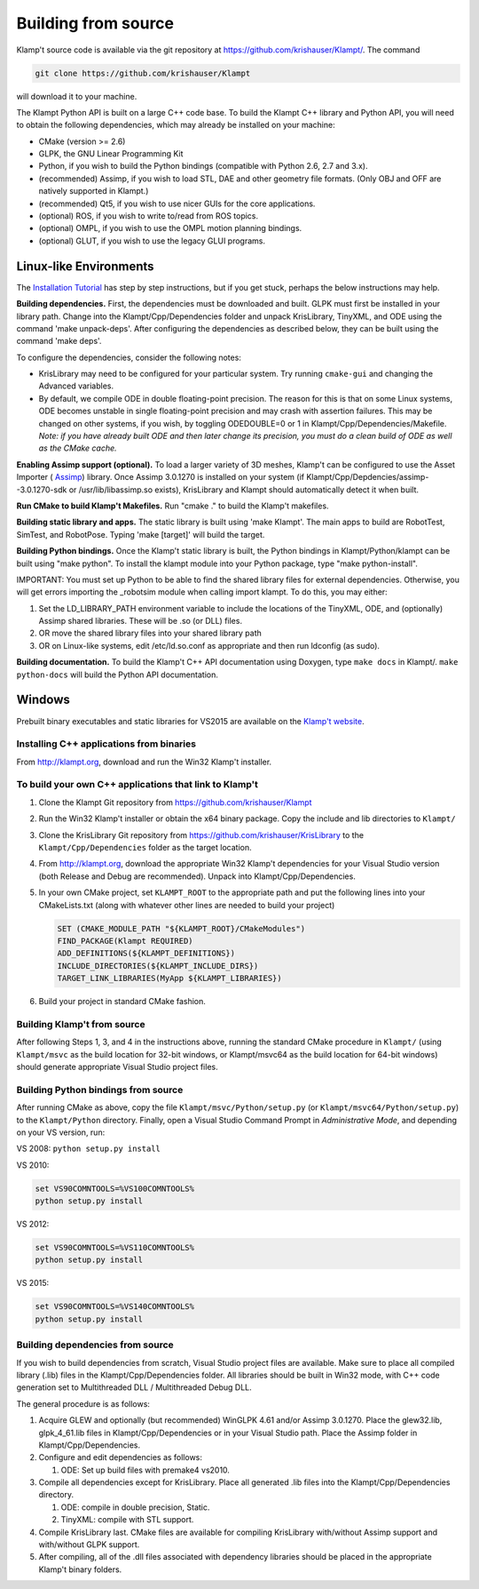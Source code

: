 Building from source
=====================

Klamp't source code is available via the git repository at
`https://github.com/krishauser/Klampt/ <https://github.com/krishauser/Klampt/>`__.
The command

.. code:: sh

    git clone https://github.com/krishauser/Klampt

will download it to your machine.

The Klampt Python API is built on a large C++ code base.  To build
the Klampt C++ library and Python API, you will need to obtain
the following dependencies, which may already be installed on your
machine:

-  CMake (version >= 2.6)
-  GLPK, the GNU Linear Programming Kit
-  Python, if you wish to build the Python bindings (compatible with
   Python 2.6, 2.7 and 3.x).
-  (recommended) Assimp, if you wish to load STL, DAE and other geometry
   file formats. (Only OBJ and OFF are natively supported in Klampt.)
-  (recommended) Qt5, if you wish to use nicer GUIs for the core
   applications.
-  (optional) ROS, if you wish to write to/read from ROS topics.
-  (optional) OMPL, if you wish to use the OMPL motion planning
   bindings.
-  (optional) GLUT, if you wish to use the legacy GLUI programs.

Linux-like Environments
-----------------------

The `Installation Tutorial <https://github.com/krishauser/Klampt/blob/master/Cpp/docs/Tutorials/Install-Linux.md>`_
has step by step instructions, but if you get stuck, perhaps the below
instructions may help.

**Building dependencies.** First, the dependencies must be downloaded
and built. GLPK must first be installed in your library path. Change
into the Klampt/Cpp/Dependencies folder and unpack KrisLibrary, TinyXML,
and ODE using the command 'make unpack-deps'. After configuring the
dependencies as described below, they can be built using the command
'make deps'.

To configure the dependencies, consider the following notes:

-  KrisLibrary may need to be configured for your particular system. Try
   running ``cmake-gui`` and changing the Advanced variables.
-  By default, we compile ODE in double floating-point precision. The
   reason for this is that on some Linux systems, ODE becomes unstable
   in single floating-point precision and may crash with assertion
   failures. This may be changed on other systems, if you wish, by
   toggling ODEDOUBLE=0 or 1 in Klampt/Cpp/Dependencies/Makefile. *Note:
   if you have already built ODE and then later change its precision,
   you must do a clean build of ODE as well as the CMake cache.*

**Enabling Assimp support (optional).** To load a larger variety of 3D
meshes, Klamp't can be configured to use the Asset Importer (
`Assimp <http://assimp.sourceforge.net/>`__) library. Once Assimp
3.0.1270 is installed on your system (if
Klampt/Cpp/Depdencies/assimp--3.0.1270-sdk or /usr/lib/libassimp.so
exists), KrisLibrary and Klampt should automatically detect it when
built.

**Run CMake to build Klamp't Makefiles.** Run "cmake ." to build the
Klamp't makefiles.

**Building static library and apps.** The static library is built using
'make Klampt'. The main apps to build are RobotTest, SimTest, and
RobotPose. Typing 'make [target]' will build the target.

**Building Python bindings.** Once the Klamp't static library is built,
the Python bindings in Klampt/Python/klampt can be built using "make
python". To install the klampt module into your Python package, type
"make python-install".

IMPORTANT: You must set up Python to be able to find the shared library
files for external dependencies. Otherwise, you will get errors
importing the \_robotsim module when calling import klampt. To do this,
you may either:

#. Set the LD\_LIBRARY\_PATH environment variable to include the
   locations of the TinyXML, ODE, and (optionally) Assimp shared
   libraries. These will be .so (or DLL) files.
#. OR move the shared library files into your shared library path
#. OR on Linux-like systems, edit /etc/ld.so.conf as appropriate and
   then run ldconfig (as sudo).

**Building documentation.** To build the Klamp't C++ API documentation
using Doxygen, type ``make docs`` in Klampt/. ``make python-docs`` will
build the Python API documentation.

Windows
-------

Prebuilt binary executables and static libraries for VS2015 are
available on the `Klamp't website <http://klampt.org>`__.

Installing C++ applications from binaries
~~~~~~~~~~~~~~~~~~~~~~~~~~~~~~~~~~~~~~~~~~~~~~

From `http://klampt.org <http://klampt.org/>`__, download and run the
Win32 Klamp't installer.

To build your own C++ applications that link to Klamp't
~~~~~~~~~~~~~~~~~~~~~~~~~~~~~~~~~~~~~~~~~~~~~~~~~~~~~~~

#. Clone the Klampt Git repository from
   https://github.com/krishauser/Klampt
#. Run the Win32 Klamp't installer or obtain the x64 binary package.
   Copy the include and lib directories to ``Klampt/``
#. Clone the KrisLibrary Git repository from
   https://github.com/krishauser/KrisLibrary to the
   ``Klampt/Cpp/Dependencies`` folder as the target location.
#. From `http://klampt.org <http://klampt.org/>`__, download the
   appropriate Win32 Klamp't dependencies for your Visual Studio version
   (both Release and Debug are recommended). Unpack into
   Klampt/Cpp/Dependencies.
#. In your own CMake project, set ``KLAMPT_ROOT`` to the appropriate
   path and put the following lines into your CMakeLists.txt (along with
   whatever other lines are needed to build your project)

   .. code:: cmake

       SET (CMAKE_MODULE_PATH "${KLAMPT_ROOT}/CMakeModules")
       FIND_PACKAGE(Klampt REQUIRED)
       ADD_DEFINITIONS(${KLAMPT_DEFINITIONS})
       INCLUDE_DIRECTORIES(${KLAMPT_INCLUDE_DIRS})
       TARGET_LINK_LIBRARIES(MyApp ${KLAMPT_LIBRARIES})

#. Build your project in standard CMake fashion.

Building Klamp't from source
~~~~~~~~~~~~~~~~~~~~~~~~~~~~

After following Steps 1, 3, and 4 in the instructions above, running the
standard CMake procedure in ``Klampt/`` (using ``Klampt/msvc`` as the
build location for 32-bit windows, or Klampt/msvc64 as the build
location for 64-bit windows) should generate appropriate Visual Studio
project files.

Building Python bindings from source
~~~~~~~~~~~~~~~~~~~~~~~~~~~~~~~~~~~~

After running CMake as above, copy the file
``Klampt/msvc/Python/setup.py`` (or ``Klampt/msvc64/Python/setup.py``)
to the ``Klampt/Python`` directory. Finally, open a Visual Studio
Command Prompt in *Administrative Mode*, and depending on your VS
version, run:

VS 2008: ``python setup.py install``

VS 2010:

.. code:: sh

    set VS90COMNTOOLS=%VS100COMNTOOLS%
    python setup.py install

VS 2012:

.. code:: sh

    set VS90COMNTOOLS=%VS110COMNTOOLS%
    python setup.py install

VS 2015:

.. code:: sh

    set VS90COMNTOOLS=%VS140COMNTOOLS%
    python setup.py install

Building dependencies from source
~~~~~~~~~~~~~~~~~~~~~~~~~~~~~~~~~

If you wish to build dependencies from scratch, Visual Studio project
files are available. Make sure to place all compiled library (.lib)
files in the Klampt/Cpp/Dependencies folder. All libraries should be
built in Win32 mode, with C++ code generation set to Multithreaded DLL /
Multithreaded Debug DLL.

The general procedure is as follows:

#. Acquire GLEW and optionally (but recommended) WinGLPK 4.61 and/or
   Assimp 3.0.1270. Place the glew32.lib, glpk\_4\_61.lib files in
   Klampt/Cpp/Dependencies or in your Visual Studio path. Place the
   Assimp folder in Klampt/Cpp/Dependencies.
#. Configure and edit dependencies as follows:

   #. ODE: Set up build files with premake4 vs2010.

#. Compile all dependencies except for KrisLibrary. Place all generated
   .lib files into the Klampt/Cpp/Dependencies directory.

   #. ODE: compile in double precision, Static.
   #. TinyXML: compile with STL support.

#. Compile KrisLibrary last. CMake files are available for compiling
   KrisLibrary with/without Assimp support and with/without GLPK
   support.
#. After compiling, all of the .dll files associated with dependency
   libraries should be placed in the appropriate Klamp't binary folders.
